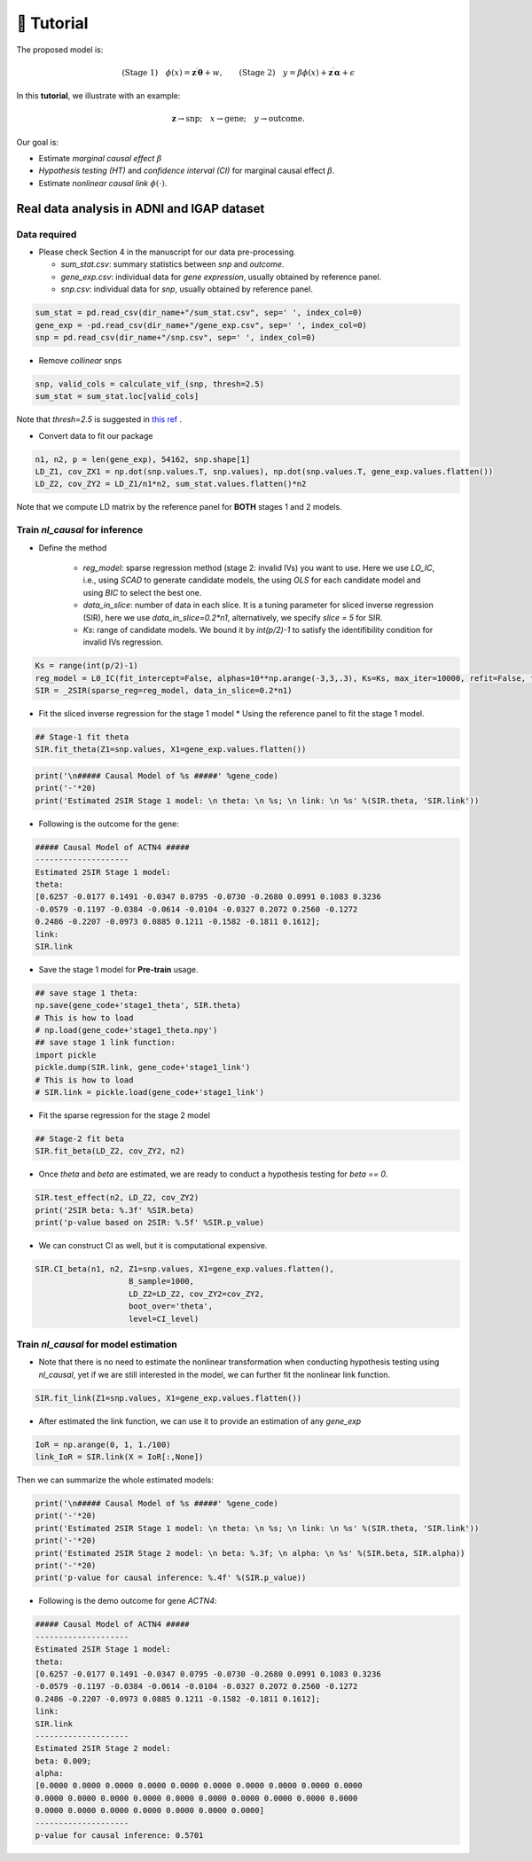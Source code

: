 🧬 Tutorial
-----------

The proposed model is:

.. math::

   \text{(Stage 1)} \quad \phi(x) = \mathbf{z}^\prime \boldsymbol{\theta} + w, \qquad \text{(Stage 2)} \quad y = \beta \phi(x) + \mathbf{z}^\prime \boldsymbol{\alpha} + \epsilon

In this **tutorial**, we illustrate with an example:

.. math::

    \mathbf{z} \to \text{snp}; \quad x \to \text{gene}; \quad y \to \text{outcome}.

Our goal is:

- Estimate `marginal causal effect` :math:`\beta`
- *Hypothesis testing (HT)* and *confidence interval (CI)* for marginal causal effect :math:`\beta`.
- Estimate `nonlinear causal link` :math:`\phi(\cdot)`.


Real data analysis in **ADNI** and **IGAP** dataset
===================================================

Data required
*************

* Please check Section 4 in the manuscript for our data pre-processing.

  - `sum_stat.csv`: summary statistics between *snp* and *outcome*.
  -  `gene_exp.csv`: individual data for *gene expression*, usually obtained by reference panel.
  -  `snp.csv`: individual data for *snp*, usually obtained by reference panel.

.. code:: python

    sum_stat = pd.read_csv(dir_name+"/sum_stat.csv", sep=' ', index_col=0)
    gene_exp = -pd.read_csv(dir_name+"/gene_exp.csv", sep=' ', index_col=0)
    snp = pd.read_csv(dir_name+"/snp.csv", sep=' ', index_col=0)

* Remove *collinear* snps

.. code:: python

    snp, valid_cols = calculate_vif_(snp, thresh=2.5)
    sum_stat = sum_stat.loc[valid_cols]

Note that `thresh=2.5` is suggested in `this ref <doi:10.1007/s11135-017-0584-6>`_ .

* Convert data to fit our package

.. code:: python

    n1, n2, p = len(gene_exp), 54162, snp.shape[1]
    LD_Z1, cov_ZX1 = np.dot(snp.values.T, snp.values), np.dot(snp.values.T, gene_exp.values.flatten())
    LD_Z2, cov_ZY2 = LD_Z1/n1*n2, sum_stat.values.flatten()*n2

Note that we compute LD matrix by the reference panel for **BOTH** stages 1 and 2 models. 


Train `nl_causal` for inference
*******************************

* Define the method

    - `reg_model`: sparse regression method (stage 2: invalid IVs) you want to use. Here we use `LO_IC`, i.e., using `SCAD` to generate candidate models, the using `OLS` for each candidate model and using `BIC` to select the best one.
    - `data_in_slice`: number of data in each slice. It is a tuning parameter for sliced inverse regression (SIR), here we use `data_in_slice=0.2*n1`, alternatively, we specify `slice = 5` for SIR.
    - `Ks`: range of candidate models. We bound it by `int(p/2)-1` to satisfy the identifibility condition for invalid IVs regression. 

.. code:: python

    Ks = range(int(p/2)-1)
    reg_model = L0_IC(fit_intercept=False, alphas=10**np.arange(-3,3,.3), Ks=Ks, max_iter=10000, refit=False, find_best=False)
    SIR = _2SIR(sparse_reg=reg_model, data_in_slice=0.2*n1)


* Fit the sliced inverse regression for the stage 1 model
  * Using the reference panel to fit the stage 1 model.

.. code:: python

  ## Stage-1 fit theta
  SIR.fit_theta(Z1=snp.values, X1=gene_exp.values.flatten())

.. code:: python

    print('\n##### Causal Model of %s #####' %gene_code)
    print('-'*20)
    print('Estimated 2SIR Stage 1 model: \n theta: \n %s; \n link: \n %s' %(SIR.theta, 'SIR.link'))

* Following is the outcome for the gene:

.. code:: 

    ##### Causal Model of ACTN4 #####
    --------------------
    Estimated 2SIR Stage 1 model: 
    theta: 
    [0.6257 -0.0177 0.1491 -0.0347 0.0795 -0.0730 -0.2680 0.0991 0.1083 0.3236
    -0.0579 -0.1197 -0.0384 -0.0614 -0.0104 -0.0327 0.2072 0.2560 -0.1272
    0.2486 -0.2207 -0.0973 0.0885 0.1211 -0.1582 -0.1811 0.1612]; 
    link: 
    SIR.link
    
* Save the stage 1 model for **Pre-train** usage.

.. code:: python

  ## save stage 1 theta:
  np.save(gene_code+'stage1_theta', SIR.theta)
  # This is how to load
  # np.load(gene_code+'stage1_theta.npy')
  ## save stage 1 link function:
  import pickle
  pickle.dump(SIR.link, gene_code+'stage1_link')
  # This is how to load
  # SIR.link = pickle.load(gene_code+'stage1_link')


* Fit the sparse regression for the stage 2 model

.. code:: python

  ## Stage-2 fit beta
  SIR.fit_beta(LD_Z2, cov_ZY2, n2)


- Once `theta` and `beta` are estimated, we are ready to conduct a hypothesis testing for `beta == 0`.

.. code:: python

    SIR.test_effect(n2, LD_Z2, cov_ZY2)
    print('2SIR beta: %.3f' %SIR.beta)
    print('p-value based on 2SIR: %.5f' %SIR.p_value)


- We can construct CI as well, but it is computational expensive.

.. code:: python

    SIR.CI_beta(n1, n2, Z1=snp.values, X1=gene_exp.values.flatten(),
                        B_sample=1000,
                        LD_Z2=LD_Z2, cov_ZY2=cov_ZY2,
                        boot_over='theta',
                        level=CI_level)


Train `nl_causal` for model estimation
**************************************

* Note that there is no need to estimate the nonlinear transformation when conducting hypothesis testing using `nl_causal`, yet if we are still interested in the model, we can further fit the nonlinear link function.

.. code:: python

    SIR.fit_link(Z1=snp.values, X1=gene_exp.values.flatten())


* After estimated the link function, we can use it to provide an estimation of any `gene_exp`

.. code:: python

    IoR = np.arange(0, 1, 1./100)
    link_IoR = SIR.link(X = IoR[:,None])


Then we can summarize the whole estimated models:

.. code:: python

    print('\n##### Causal Model of %s #####' %gene_code)
    print('-'*20)
    print('Estimated 2SIR Stage 1 model: \n theta: \n %s; \n link: \n %s' %(SIR.theta, 'SIR.link'))
    print('-'*20)
    print('Estimated 2SIR Stage 2 model: \n beta: %.3f; \n alpha: \n %s' %(SIR.beta, SIR.alpha))
    print('-'*20)
    print('p-value for causal inference: %.4f' %(SIR.p_value))


* Following is the demo outcome for gene `ACTN4`:

.. code:: 
    
    ##### Causal Model of ACTN4 #####
    --------------------
    Estimated 2SIR Stage 1 model: 
    theta: 
    [0.6257 -0.0177 0.1491 -0.0347 0.0795 -0.0730 -0.2680 0.0991 0.1083 0.3236
    -0.0579 -0.1197 -0.0384 -0.0614 -0.0104 -0.0327 0.2072 0.2560 -0.1272
    0.2486 -0.2207 -0.0973 0.0885 0.1211 -0.1582 -0.1811 0.1612]; 
    link: 
    SIR.link
    --------------------
    Estimated 2SIR Stage 2 model: 
    beta: 0.009; 
    alpha: 
    [0.0000 0.0000 0.0000 0.0000 0.0000 0.0000 0.0000 0.0000 0.0000 0.0000
    0.0000 0.0000 0.0000 0.0000 0.0000 0.0000 0.0000 0.0000 0.0000 0.0000
    0.0000 0.0000 0.0000 0.0000 0.0000 0.0000 0.0000]
    --------------------
    p-value for causal inference: 0.5701
